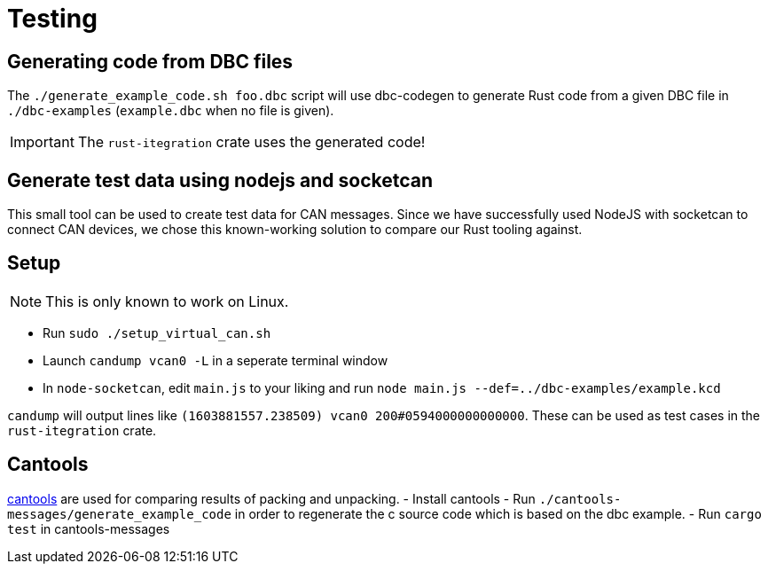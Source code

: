 # Testing

## Generating code from DBC files

The `./generate_example_code.sh foo.dbc` script will use dbc-codegen to generate Rust code
from a given DBC file in `./dbc-examples` (`example.dbc` when no file is given).

IMPORTANT: The `rust-itegration` crate uses the generated code!

## Generate test data using nodejs and socketcan

This small tool can be used to create test data for CAN messages.
Since we have successfully used NodeJS with socketcan to connect CAN devices,
we chose this known-working solution to compare our Rust tooling against.

## Setup

NOTE: This is only known to work on Linux.

- Run `sudo ./setup_virtual_can.sh`
- Launch `candump vcan0 -L` in a seperate terminal window
- In `node-socketcan`, edit `main.js` to your liking and run `node main.js --def=../dbc-examples/example.kcd`

`candump` will output lines like `(1603881557.238509) vcan0 200#0594000000000000`.
These can be used as test cases in the `rust-itegration` crate.

## Cantools

https://github.com/eerimoq/cantools[cantools] are used for comparing results of packing and unpacking.
- Install cantools
- Run `./cantools-messages/generate_example_code` in order to regenerate the c source code which is based on the dbc example.
- Run `cargo test` in cantools-messages
